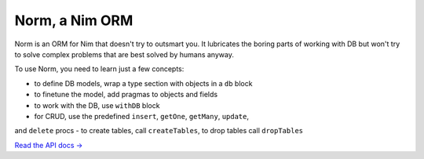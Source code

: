 ###############
Norm, a Nim ORM
###############

Norm is an ORM for Nim that doesn't try to outsmart you. It lubricates the boring parts of working
with DB but won't try to solve complex problems that are best solved by humans anyway.

To use Norm, you need to learn just a few concepts:

- to define DB models, wrap a type section with objects in a ``db`` block
- to finetune the model, add pragmas to objects and fields
- to work with the DB, use ``withDB`` block
- for CRUD, use the predefined ``insert``, ``getOne``, ``getMany``, ``update``,
and ``delete`` procs
- to create tables, call ``createTables``, to drop tables call ``dropTables``

`Read the API docs → <https://moigagoo.github.io/norm/norm.html>`__
